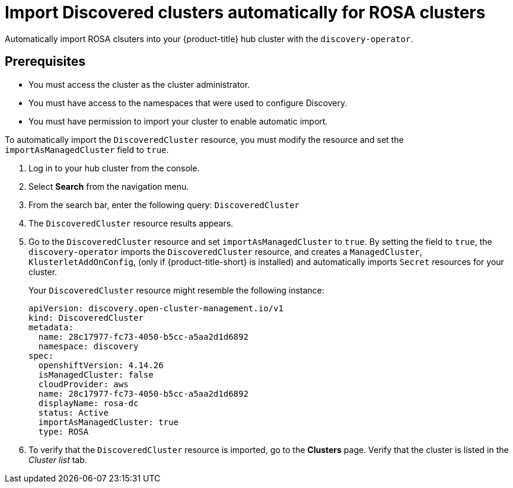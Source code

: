 [#import-discovered-auto-rosa]
= Import Discovered clusters automatically for ROSA clusters

Automatically import ROSA clsuters into your {product-title} hub cluster with the `discovery-operator`.

== Prerequisites

* You must access the cluster as the cluster administrator.
* You must have access to the namespaces that were used to configure Discovery.
* You must have permission to import your cluster to enable automatic import.

To automatically import the `DiscoveredCluster` resource, you must modify the resource and set the `importAsManagedCluster` field to `true`. 

. Log in to your hub cluster from the console.
. Select *Search* from the navigation menu. 
. From the search bar, enter the following query: `DiscoveredCluster`
. The `DiscoveredCluster` resource results appears.
. Go to the `DiscoveredCluster` resource and set `importAsManagedCluster` to `true`. By setting the field to `true`, the `discovery-operator` imports the `DiscoveredCluster` resource, and creates a `ManagedCluster`, `KlusterletAddOnConfig`, (only if {product-title-short} is installed) and automatically imports `Secret` resources for your cluster.
+
Your `DiscoveredCluster` resource might resemble the following instance:

+
[source,yaml]
----
apiVersion: discovery.open-cluster-management.io/v1
kind: DiscoveredCluster
metadata:
  name: 28c17977-fc73-4050-b5cc-a5aa2d1d6892
  namespace: discovery
spec:
  openshiftVersion: 4.14.26
  isManagedCluster: false
  cloudProvider: aws   
  name: 28c17977-fc73-4050-b5cc-a5aa2d1d6892   
  displayName: rosa-dc
  status: Active
  importAsManagedCluster: true
  type: ROSA
----

. To verify that the `DiscoveredCluster` resource is imported, go to the *Clusters* page. Verify that the cluster is listed in the _Cluster list_ tab.


